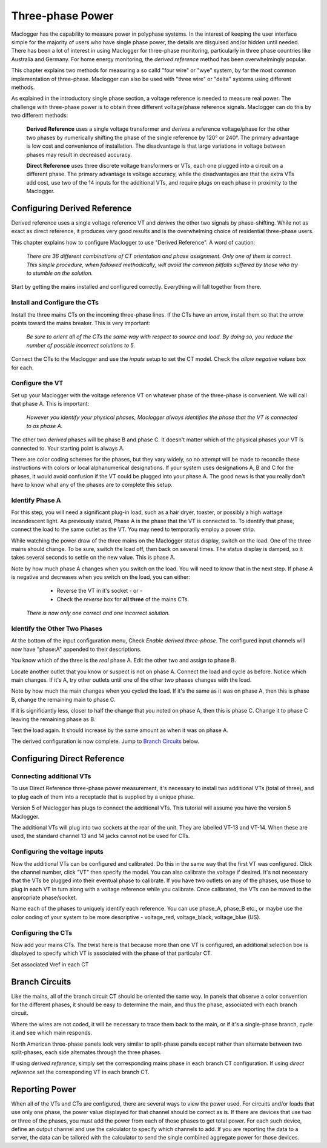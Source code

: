 =============================
Three-phase Power
=============================

Maclogger has the capability to measure power in polyphase systems. 
In the interest of keeping the user interface simple for the majority 
of users who have single phase power, the details are disguised and/or hidden
until needed. There has been a lot of interest in using Maclogger
for three-phase monitoring, particularly in three phase countries like
Australia and Germany. For home energy monitoring, the *derived reference*
method has been overwhelmingly popular.

This chapter explains two methods for measuring a so calld "four wire"
or "wye" system, by far the most common implementation of three-phase.
Maclogger can also be used with "three wire" or "delta" systems using 
different methods.

As explained in the introductory single phase section, 
a voltage reference is needed to measure real power. 
The challenge with three-phase power is to obtain 
three different voltage/phase reference signals. 
Maclogger can do this by two different methods: 

    **Derived Reference** uses a single voltage transformer 
    and *derives* a reference voltage/phase for the other two 
    phases by numerically shifting the phase of the single 
    reference by 120° or 240°. The primary advantage is 
    low cost and convenience of installation. 
    The disadvantage is that large variations in voltage 
    between phases may result in decreased accuracy.

    **Direct Reference** uses three discrete voltage transformers 
    or VTs, each one plugged into a circuit on a different phase. 
    The primary advantage is voltage accuracy, while the 
    disadvantages are that the extra VTs add cost, use 
    two of the 14 inputs for the additional VTs, and require plugs on each phase 
    in proximity to the Maclogger.
    
Configuring Derived Reference
-----------------------------

Derived reference uses a single voltage reference VT and `derives`
the other two signals by phase-shifting. 
While not as exact as direct reference, it produces very good results 
and is the overwhelming choice of residential three-phase users.

This chapter explains how to configure Maclogger to 
use "Derived Reference". A word of caution:

    *There are 36 different combinations of CT orientation
    and phase assignment.  Only one of them is correct.  This simple 
    procedure, when followed methodically, will avoid the common pitfalls suffered
    by those who try to stumble on the solution.*

Start by getting the mains installed and configured correctly.  Everything will
fall together from there.

Install and Configure the CTs
^^^^^^^^^^^^^^^^^^^^^^^^^^^^^

Install the three mains CTs on the incoming three-phase 
lines. If the CTs have an arrow, install them so that the
arrow points toward the mains breaker. This is very important:

    *Be sure to orient all of the CTs the same way 
    with respect to source and load. By doing so, you 
    reduce the number of possible incorrect solutions to 5.* 

Connect the CTs to the Maclogger and use the `inputs` setup to
set the CT model. Check the *allow negative values* box for each.

Configure the VT
^^^^^^^^^^^^^^^^

Set up your Maclogger with the voltage reference VT on whatever 
phase of the three-phase is convenient. We will call that phase
A. This is important:

    *However you identify your physical phases, Maclogger always 
    identifies the phase that the VT is connected to as phase A.*

The other two `derived` phases will be phase B and phase C. 
It doesn't matter which of the physical phases
your VT is connected to. Your starting point is always A.

There are color coding schemes for the phases, but they vary widely,
so no attempt will be made to reconcile these instructions with
colors or local alphanumerical designations.  If your system uses
designations A, B and C for the phases, it would avoid confusion if
the VT could be plugged into your phase A. 
The good news is that you really don't have to know what 
any of the phases are to complete this setup.

Identify Phase A 
^^^^^^^^^^^^^^^^

For this step, you will need a significant plug-in load, such as 
a hair dryer, toaster, or possibly a high wattage incandescent light.
As previously stated, Phase A is the phase that the VT is connected to.
To identify that phase, connect the load to the same
outlet as the VT.  You may need to temporarily employ a power strip.

While watching the power draw of the three mains on the Maclogger status display,
switch on the load.  One of the three mains should change.  To be sure, 
switch the load off, then back on several times. The status display is damped, 
so it takes several seconds to settle on the new value. 
This is phase A.

Note by how much phase A changes when you switch on the load.  You will need
to know that in the next step.  If phase A is negative and decreases when you 
switch on the load, you can either:

        * Reverse the VT in it's socket - or -
        * Check the `reverse` box for **all three** of the mains CTs.

    *There is now only one correct and one incorrect solution.*

Identify the Other Two Phases
^^^^^^^^^^^^^^^^^^^^^^^^^^^^^

At the bottom of the input configuration menu, 
Check `Enable derived three-phase`.
The configured input channels will now have "phase:A" 
appended to their descriptions.

.. image:: pics/threePhase/derivedInputs.png
    :scale: 60 %
    :align: center
    :alt: **Derived Three-phase Inputs**

You know which of the three is the `real` phase A. 
Edit the other two and assign to phase B.

.. image:: pics/threePhase/derivedCTs.png
    :scale: 60 %
    :align: center
    :alt: **Derived Three-phase Selection**

Locate another outlet that you know or suspect is not on phase A.
Connect the load and cycle as before.  Notice which main changes.
If it's A, try other outlets until one of the other two phases changes
with the load.

Note by how much the main changes when you cycled the load.  If it's the
same as it was on phase A, then this is phase B, change the remaining 
main to phase C.

If it is significantly less, closer to half the change that you noted on phase A,
then this is phase C. Change it to phase C leaving the remaining phase as B.

Test the load again.  It should increase by the same amount as when it was 
on phase A.

The derived configuration is now complete. Jump to 
`Branch Circuits`_ below.

Configuring Direct Reference
----------------------------

Connecting additional VTs
^^^^^^^^^^^^^^^^^^^^^^^^^

To use Direct Reference three-phase power measurement, 
it's necessary to install two additional 
VTs (total of three), and to plug each of them into a 
receptacle that is supplied by a unique phase. 

Version 5 of Maclogger has plugs to connect the additional VTs.
This tutorial will assume you have the version 5
Maclogger.

The additional VTs will plug into two sockets at the rear
of the unit.  They are labelled VT-13 and VT-14.
When these are used, the standard channel 13 and 14
jacks cannot not be used for CTs.

.. image:: pics/threePhase/V5inputs.jpg
    :scale: 10 %
    :align: center
    :alt: **V5 VT Inputs**

Configuring the voltage inputs
^^^^^^^^^^^^^^^^^^^^^^^^^^^^^^

Now the additional VTs can be configured and calibrated. 
Do this in the same way that the first VT was configured. 
Click the channel number, click "VT" then specify the model. 
You can also calibrate the voltage if desired. 
It's not necessary that the VTs be plugged into their 
eventual phase to calibrate. 
If you have two outlets on any of the phases, 
use those to plug in each VT in turn along with a voltage 
reference while you calibrate. Once calibrated, 
the VTs can be moved to the appropriate phase/socket.

.. image:: pics/threePhase/configVTs.png
    :scale: 60 %
    :align: center
    :alt: **Add Additional VTs**

Name each of the phases to uniquely identify each reference. 
You can use phase_A, phase_B etc., 
or maybe use the color coding of your system to be more descriptive - 
voltage_red, voltage_black, voltage_blue (US).

Configuring the CTs
^^^^^^^^^^^^^^^^^^^

Now add your mains CTs. 
The twist here is that because more than one VT is configured, 
an additional selection box is displayed to specify 
which VT is associated with the phase of that particular CT.

.. image:: pics/threePhase/selectVT.png
    :scale: 60 %
    :align: center
    :alt: **Select Reference VT**

Set associated Vref in each CT

.. image:: pics/threePhase/directConfig.png
    :scale: 60 %
    :align: center
    :alt: **Select Reference VT**

Branch Circuits
---------------

Like the mains, all of the branch circuit CT should be oriented the same way.
In panels that observe a color convention for the different phases, it 
should be easy to determine the main, and thus the phase, associated with
each branch circuit.

Where the wires are not coded, it will be necessary to trace them back to the main,
or if it's a single-phase branch, cycle it and see which main responds.

North American three-phase panels look very similar to split-phase panels except
rather than alternate between two split-phases, each side alternates through 
the three phases.

If using `derived reference`, simply set the corresponding mains phase in 
each branch CT configuration.  If using `direct reference` set the corresponding 
VT in each branch CT.

Reporting Power
---------------

When all of the VTs and CTs are configured, 
there are several ways to view the power used. 
For circuits and/or loads that use only one phase, 
the power value displayed for that channel should be correct as is. 
If there are devices that use two or three of the phases, 
you must add the power from each of those phases to get total power. 
For each such device, define an output channel and use the calculator 
to specify which channels to add. 
If you are reporting the data to a server, 
the data can be tailored with the calculator to send the single 
combined aggregate power for those devices.